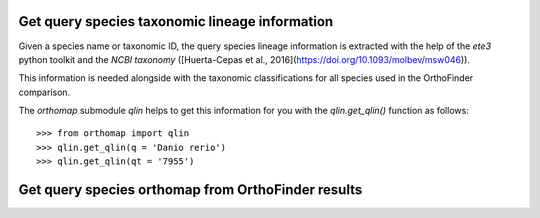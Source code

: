 .. _get_orhtomap:

Get query species taxonomic lineage information
===============================================

Given a species name or taxonomic ID, the query species lineage information is
extracted with the help of the `ete3` python toolkit and the `NCBI taxonomy`
([Huerta-Cepas et al., 2016](https://doi.org/10.1093/molbev/msw046)).

This information is needed alongside with the taxonomic classifications for all
species used in the OrthoFinder comparison.

The `orthomap` submodule `qlin` helps to get this information for you with the
`qlin.get_qlin()` function as follows::

    >>> from orthomap import qlin
    >>> qlin.get_qlin(q = 'Danio rerio')
    >>> qlin.get_qlin(qt = '7955')


Get query species orthomap from OrthoFinder results
===================================================